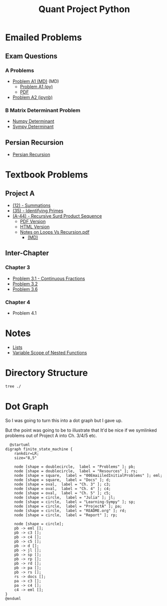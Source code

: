 #+TITLE: Quant Project Python

#+BEGIN_HTML
<p> <img src="https://img.shields.io/badge/Chat-2%20Members-orange" /> <img
src="https://img.shields.io/badge/Contributors-2%20Member-green" /> <img src="https://img.shields.io/badge/Chapter-3%20Completed-red" /> </p>
#+END_HTML
#+begin_comment
See [[https://shields.io/][Shields io]]
#+end_comment



* Emailed Problems
** Exam Questions
*** A Problems
- [[file:Problems/00EmailedInitialProblems/ProbA.md][Problem A1 (MD)]] (MD)
  - [[file:Problems/00EmailedInitialProblems/partA.py][Problem A1 (py)]]
  - [[file:Problems/00EmailedInitialProblems/ProbA.pdf][PDF]]
- [[file:Problems/Learning-Sympy/FindPrimes.ipynb][Problem A2 (ipynb)]]
*** B Matrix Determinant Problem
- [[file:Problems/00EmailedInitialProblems/Matrix-Determinant-Numpy.ipynb][Numpy Determinant]]
- [[file:Problems/00EmailedInitialProblems/Matrix-Determinant.ipynb][Sympy Determinant]]
** Persian Recursion
- [[file:Problems/00EmailedInitialProblems/Persian-Recursion/Persian-Recursion.ipynb][Persian Recursion]]
* Textbook Problems
** Project A
- [[file:Problems/ProjectA/A-12.ipynb][(12) - Summations]]
- [[file:Problems/ProjectA/A-35.py][(35) - Identifying Primes]]
- [[file:Problems/ProjectA/A-44.ipynb][(A-44) - Recursive Surd Product Sequence]]
  - [[file:Problems/ProjectA/a44SurdSeries.pdf][PDF Version]]
  - [[file:Problems/ProjectA/a44SurdSeries.html][HTML Version]]
  - [[file:Problems/ProjectA/Recursion.pdf][Notes on Loops Vs Recursion.pdf]]
    - [[file:Problems/ProjectA/Recursion.md][(MD)]]

** Inter-Chapter
*** Chapter 3
- [[file:Problems/chapter_03/prob31-recursive-fraction.ipynb][Problem 3.1 - Continuous Fractions]]
- [[file:Problems/chapter_03/Problem 3.2.md][Problem 3.2]]
- [[file:Problems/chapter_03/Problem 3.6.md][Problem 3.6]]

*** Chapter 4
- Problem 4.1

* Notes
- [[file:Problems/Docs/Lists/Python-Lists.ipynb][Lists]]
- [[file:Problems/Docs/Variable-Scope-of-Nested-Functions.md][Variable Scope of Nested Functions]]



* Directory Structure
#+begin_src bash :results output
tree ./
#+end_src

#+RESULTS:
#+begin_example
./
├── Problems
│   ├── 00EmailedInitialProblems
│   │   ├── Matrix-Determinant.ipynb
│   │   ├── Matrix-Determinant-Numpy.ipynb
│   │   ├── partA.py
│   │   ├── Persian-Recursion
│   │   │   ├── Persian-Recursion-Example.R
│   │   │   ├── Persian-Recursion.ipynb
│   │   │   ├── Persian-Recursion.py
│   │   │   ├── Persian-Recursion.R
│   │   │   └── test2.py
│   │   ├── proba2.py
│   │   ├── ProbA.md
│   │   └── ProbA.pdf
│   ├── chapter_03
│   │   ├── prob31-recursive-fraction.ipynb
│   │   ├── Problem 3.2.md
│   │   └── Problem 3.6.md
│   ├── chapter_04
│   ├── Docs
│   │   ├── Lists
│   │   │   └── Python-Lists.ipynb
│   │   └── Variable-Scope-of-Nested-Functions.md
│   ├── Julia
│   │   ├── PlotlyAttempt.ipynb
│   │   ├── primes.jl
│   │   ├── surfaceiplot.png
│   │   └── Symata-FoldList.ipynb
│   ├── Learning-Sympy
│   │   ├── FindPrimes.ipynb
│   │   ├── _minted-input
│   │   ├── sympyDocs.py
│   │   └── Sympy.ipynb
│   ├── Matrix-Exponentiation
│   │   └── Matrix-Exponentiation.ipynb
│   └── ProjectA
│       ├── A-12(1).py
│       ├── A-12.ipynb
│       ├── A-12.jl
│       ├── A-35.py
│       ├── A-44.ipynb
│       ├── A-44.pdf
│       ├── a44SurdSeries.html
│       ├── a44SurdSeries.pdf
│       ├── Recursion.md
│       └── Recursion.pdf
├── README.org
├── Report
│   ├── pythonQuant.bbl
│   ├── pythonQuant.org
│   ├── pythonQuant.pdf
│   ├── pythonQuant.synctex.gz
│   ├── pythonQuant.tex
│   └── references.bib
└── Resources
    ├── 9780495708247.pdf (1231)
    │   ├── 9780495708247.pdf - Differential equations.pdf
    │   ├── cover.jpg
    │   └── metadata.opf
    ├── (Graduate Texts in Mathematics 222) Brian Hall (auth.) - Lie Groups, Lie Algebras, and Representations_ An Elementary Introduction-Springer International Publishing (2015).pdf
    ├── references.bib
    ├── style.sty
    └── turing.pdf

15 directories, 48 files
#+end_example

* Dot Graph
So I was going to turn this into a dot graph but I gave up.

But the point was going to be to illustrate that It'd be nice if we symlinked problems out of Project A into Ch. 3/4/5 etc.

#+begin_src plantuml :file dir-tree-puml.png
  @startuml
digraph finite_state_machine {
    rankdir=LR;
    size="8,5"

    node [shape = doublecircle,  label = "Problems" ]; pb;
    node [shape = doublecircle,  label = "Resources" ]; rs;
    node [shape = square,  label = "00EmaiiledInitialProblems" ]; eml;
    node [shape = square,  label = "Docs" ]; d;
    node [shape = oval,  label = "Ch. 3" ]; c3;
    node [shape = oval,  label = "Ch. 4" ]; c4;
    node [shape = oval,  label = "Ch. 5" ]; c5;
    node [shape = circle,  label = "Julia" ]; jl;
    node [shape = circle,  label = "Learning-Sympy" ]; sp;
    node [shape = circle,  label = "ProjectA" ]; pa;
    node [shape = circle,  label = "README.org" ]; rd;
    node [shape = circle,  label = "Report" ]; rp;

    node [shape = circle];
    pb -> eml [];
    pb -> c3 [];
    pb -> c4 [];
    pb -> c5 [];
    pb -> d [];
    pb -> jl [];
    pb -> sp [];
    pb -> rp [];
    pb -> rd [];
    pb -> pa [];
    pb -> rs [];
    rs -> docs [];
    pa -> c3 [];
    pa -> c4 [];
    c4 -> eml [];
}
@enduml
#+end_src

#+RESULTS:
[[file:dir-tree-puml.png]]
